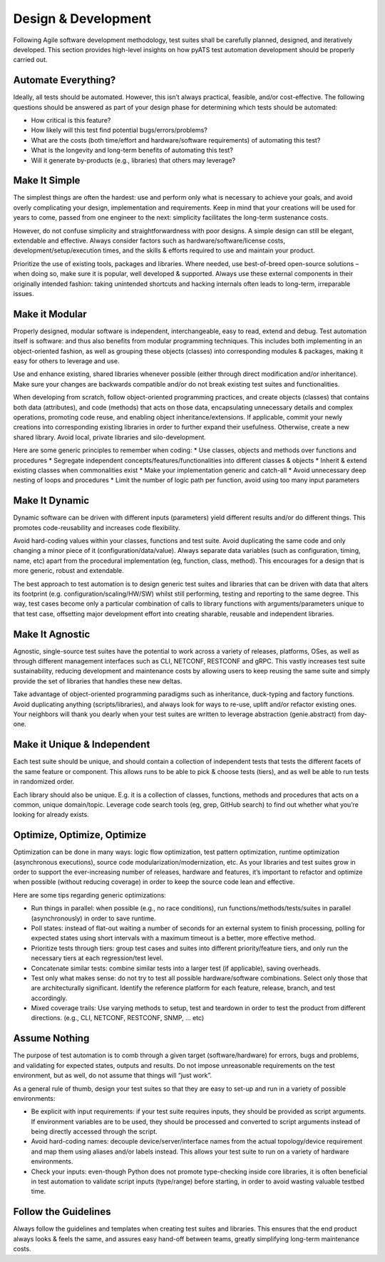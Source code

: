Design & Development
====================

Following Agile software development methodology, test suites shall be carefully
planned, designed, and iteratively developed. This section provides high-level 
insights on how pyATS test automation development should be properly carried 
out.

Automate Everything?
--------------------

Ideally, all tests should be automated. However, this isn’t always practical, 
feasible, and/or cost-effective. The following questions should be answered as 
part of your design phase for determining which tests should be automated:

* How critical is this feature?

* How likely will this test find potential bugs/errors/problems?

* What are the costs (both time/effort and hardware/software requirements) of 
  automating this test?

* What is the longevity and long-term benefits of automating this test?

* Will it generate by-products (e.g., libraries) that others may leverage?

Make It Simple
--------------

The simplest things are often the hardest: use and perform only what is 
necessary to achieve your goals, and avoid overly complicating your design, 
implementation and requirements. Keep in mind that your creations will be 
used for years to come, passed from one engineer to the next: simplicity 
facilitates the long-term sustenance costs.

However, do not confuse simplicity and straightforwardness with poor designs. A 
simple design can still be elegant, extendable and effective. Always consider 
factors such as hardware/software/license costs, development/setup/execution 
times, and the skills & efforts required to use and maintain your product. 

Prioritize the use of existing tools, packages and libraries. Where needed, 
use best-of-breed open-source solutions – when doing so, make sure it is 
popular, well developed & supported. Always use these external components in 
their originally intended fashion: taking unintended shortcuts and hacking 
internals often leads to long-term, irreparable issues.

Make it Modular
---------------

Properly designed, modular software is independent, interchangeable, easy to 
read, extend and debug. Test automation itself is software: and thus also 
benefits from modular programming techniques. This includes both implementing 
in an object-oriented fashion, as well as grouping these objects (classes) into 
corresponding modules & packages, making it easy for others to leverage and use.

Use and enhance existing, shared libraries whenever possible (either through 
direct modification and/or inheritance). Make sure your changes are backwards 
compatible and/or do not break existing test suites and functionalities. 

When developing from scratch, follow object-oriented programming practices, 
and create objects (classes) that contains both data (attributes), and code 
(methods) that acts on those data, encapsulating unnecessary details and complex 
operations, promoting code reuse, and enabling object inheritance/extensions. If
applicable, commit your newly creations into corresponding existing libraries in
order to further expand their usefulness. Otherwise, create a new shared 
library. Avoid local, private libraries and silo-development.

Here are some generic principles to remember when coding:
* Use classes, objects and methods over functions and procedures
* Segregate independent concepts/features/functionalities into different classes & objects
* Inherit & extend existing classes when commonalities exist
* Make your implementation generic and catch-all
* Avoid unnecessary deep nesting of loops and procedures
* Limit the number of logic path per function, avoid using too many input parameters

Make It Dynamic
---------------
Dynamic software can be driven with different inputs (parameters) yield 
different results and/or do different things. This promotes code-reusability 
and increases code flexibility.

Avoid hard-coding values within your classes, functions and test suite. Avoid 
duplicating the same code and only changing a minor piece of it 
(configuration/data/value). Always separate data variables (such as 
configuration, timing, name, etc) apart from the procedural implementation 
(eg, function, class, method). This encourages for a design that is more 
generic, robust and extendable.

The best approach to test automation is to design generic test suites and 
libraries that can be driven with data that alters its footprint (e.g. 
configuration/scaling/HW/SW) whilst still performing, testing and reporting to 
the same degree. This way, test cases become only a particular combination of 
calls to library functions with arguments/parameters unique to that test case, 
offsetting major development effort into creating sharable, reusable and 
independent libraries.

Make It Agnostic
----------------

Agnostic, single-source test suites have the potential to work across a variety 
of releases, platforms, OSes, as well as through different management interfaces 
such as CLI, NETCONF, RESTCONF and gRPC. This vastly increases test suite 
sustainability, reducing development and maintenance costs by allowing users 
to keep reusing the same suite and simply provide the set of libraries that 
handles these new deltas.

Take advantage of object-oriented programming paradigms such as inheritance, 
duck-typing and factory functions.  Avoid duplicating anything 
(scripts/libraries), and always look for ways to re-use, uplift and/or 
refactor existing ones. Your neighbors will thank you dearly when your test 
suites are written to leverage abstraction (genie.abstract) from day-one.

Make it Unique & Independent
----------------------------

Each test suite should be unique, and should contain a collection of independent
tests that tests the different facets of the same feature or component. This 
allows runs to be able to pick & choose tests (tiers), and as well be able to 
run tests in randomized order.

Each library should also be unique. E.g. it is a collection of classes, 
functions, methods and procedures that acts on a common, unique domain/topic. 
Leverage code search tools (eg, grep, GitHub search) to find out whether what 
you’re looking for already exists.

Optimize, Optimize, Optimize
----------------------------

Optimization can be done in many ways: logic flow optimization, test pattern 
optimization, runtime optimization (asynchronous executions), source code 
modularization/modernization, etc. As your libraries and test suites grow in 
order to support the ever-increasing number of releases, hardware and features,
it’s important to refactor and optimize when possible (without reducing 
coverage) in order to keep the source code lean and effective. 

Here are some tips regarding generic optimizations:

* Run things in parallel: when possible (e.g., no race conditions), 
  run functions/methods/tests/suites in parallel (asynchronously) in order 
  to save runtime.

* Poll states: instead of flat-out waiting a number of seconds for an external 
  system to finish processing, polling for expected states using short 
  intervals with a maximum timeout is a better, more effective method.

* Prioritize tests through tiers: group test cases and suites into different 
  priority/feature tiers, and only run the necessary tiers at each 
  regression/test level.

* Concatenate similar tests: combine similar tests into a larger test 
  (if applicable), saving overheads.

* Test only what makes sense: do not try to test all possible hardware/software
  combinations. Select only those that are architecturally significant. Identify
  the reference platform for each feature, release, branch, and test 
  accordingly.

* Mixed coverage trails: Use varying methods to setup, test and teardown in 
  order to test the product from different directions. (e.g., CLI, NETCONF, 
  RESTCONF, SNMP, … etc)

Assume Nothing
--------------
The purpose of test automation is to comb through a given target 
(software/hardware) for errors, bugs and problems, and validating for expected 
states, outputs and results. Do not impose unreasonable requirements on the
test environment, but as well, do not assume that things will “just work”.

As a general rule of thumb, design your test suites so that they are easy 
to set-up and run in a variety of possible environments:

* Be explicit with input requirements: if your test suite requires inputs,
  they should be provided as script arguments. If environment variables are to 
  be used, they should be processed and converted to script arguments instead 
  of being directly accessed through the script.

* Avoid hard-coding names: decouple device/server/interface names from the 
  actual topology/device requirement and map them using aliases and/or labels 
  instead. This allows your test suite to run on a variety of hardware 
  environments.

* Check your inputs: even-though Python does not promote type-checking inside 
  core libraries, it is often beneficial in test automation to validate script 
  inputs (type/range) before starting, in order to avoid wasting valuable 
  testbed time.

Follow the Guidelines
---------------------
Always follow the guidelines and templates when creating test suites and 
libraries. This ensures that the end product always looks & feels the same, 
and assures easy hand-off between teams, greatly simplifying long-term 
maintenance costs.
